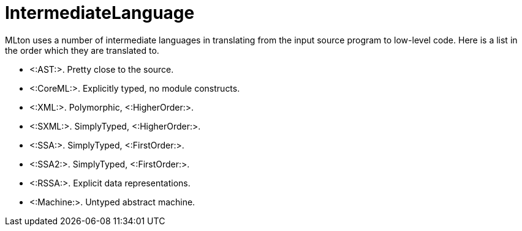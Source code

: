 IntermediateLanguage
====================

MLton uses a number of intermediate languages in translating from the input source program to low-level code.  Here is a list in the order which they are translated to.

 * <:AST:>.  Pretty close to the source.
 * <:CoreML:>.  Explicitly typed, no module constructs.
 * <:XML:>.  Polymorphic, <:HigherOrder:>.
 * <:SXML:>.  SimplyTyped, <:HigherOrder:>.
 * <:SSA:>.  SimplyTyped, <:FirstOrder:>.
 * <:SSA2:>.  SimplyTyped, <:FirstOrder:>.
 * <:RSSA:>.  Explicit data representations.
 * <:Machine:>.  Untyped abstract machine.
